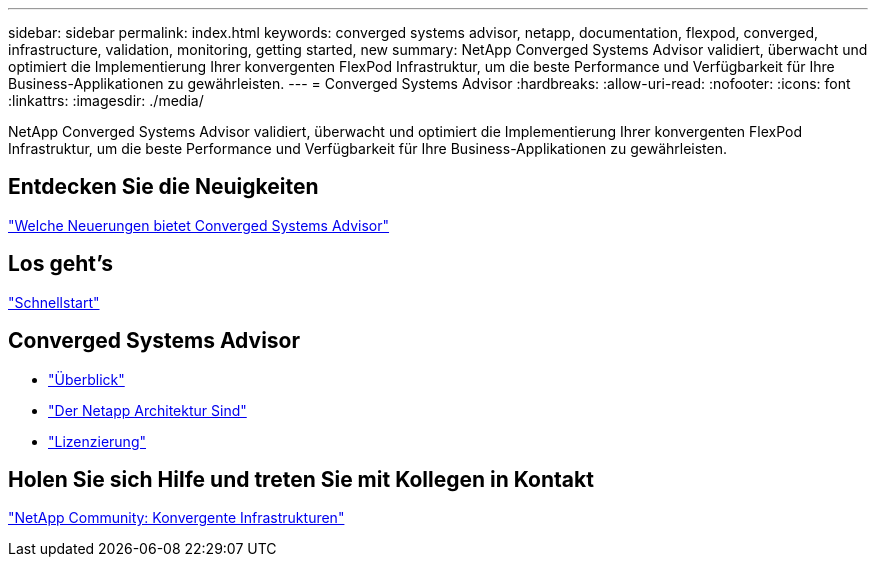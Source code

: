 ---
sidebar: sidebar 
permalink: index.html 
keywords: converged systems advisor, netapp, documentation, flexpod, converged, infrastructure, validation, monitoring, getting started, new 
summary: NetApp Converged Systems Advisor validiert, überwacht und optimiert die Implementierung Ihrer konvergenten FlexPod Infrastruktur, um die beste Performance und Verfügbarkeit für Ihre Business-Applikationen zu gewährleisten. 
---
= Converged Systems Advisor
:hardbreaks:
:allow-uri-read: 
:nofooter: 
:icons: font
:linkattrs: 
:imagesdir: ./media/


[role="lead"]
NetApp Converged Systems Advisor validiert, überwacht und optimiert die Implementierung Ihrer konvergenten FlexPod Infrastruktur, um die beste Performance und Verfügbarkeit für Ihre Business-Applikationen zu gewährleisten.



== Entdecken Sie die Neuigkeiten

link:reference_new.html["Welche Neuerungen bietet Converged Systems Advisor"]



== Los geht's

link:task_quick_start.html["Schnellstart"]



== Converged Systems Advisor

* link:concept_overview.html["Überblick"]
* link:concept_architecture.html["Der Netapp Architektur Sind"]
* link:concept_licensing.html["Lizenzierung"]




== Holen Sie sich Hilfe und treten Sie mit Kollegen in Kontakt

https://community.netapp.com/t5/Converged-Infrastructure/ct-p/flexpod-and-converged-infrastructure["NetApp Community: Konvergente Infrastrukturen"^]

